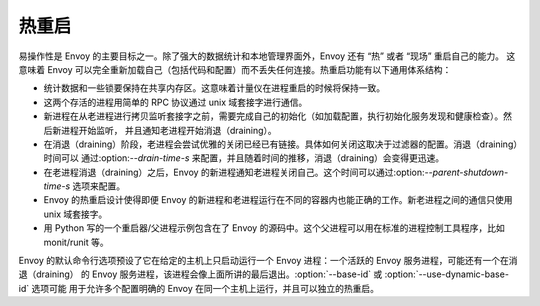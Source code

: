 .. _arch_overview_hot_restart:

热重启
===========

易操作性是 Envoy 的主要目标之一。除了强大的数据统计和本地管理界面外，Envoy 还有 “热” 或者 “现场” 重启自己的能力。
这意味着 Envoy 可以完全重新加载自己（包括代码和配置）而不丢失任何连接。热重启功能有以下通用体系结构：

* 统计数据和一些锁要保持在共享内存区。这意味着计量仪在进程重启的时候将保持一致。
* 这两个存活的进程用简单的 RPC 协议通过 unix 域套接字进行通信。
* 新进程在从老进程进行拷贝监听套接字之前，需要完成自己的初始化（如加载配置，执行初始化服务发现和健康检查）。然后新进程开始监听，
  并且通知老进程开始消退（draining）。
* 在消退（draining）阶段，老进程会尝试优雅的关闭已经已有链接。具体如何关闭这取决于过滤器的配置。消退（draining）时间可以
  通过:option:`--drain-time-s` 来配置，并且随着时间的推移，消退（draining）会变得更迅速。
* 在老进程消退（draining）之后，Envoy 的新进程通知老进程关闭自己。这个时间可以通过:option:`--parent-shutdown-time-s` 选项来配置。
* Envoy 的热重启设计使得即便 Envoy 的新进程和老进程运行在不同的容器内也能正确的工作。新老进程之间的通信只使用 unix 域套接字。
* 用 Python 写的一个重启器/父进程示例包含在了 Envoy 的源码中。这个父进程可以用在标准的进程控制工具程序，比如 monit/runit 等。

Envoy 的默认命令行选项预设了它在给定的主机上只启动运行一个 Envoy 进程：一个活跃的 Envoy 服务进程，可能还有一个在消退（draining）
的 Envoy 服务进程，该进程会像上面所讲的最后退出。:option:`--base-id` 或 :option:`--use-dynamic-base-id` 选项可能
用于允许多个配置明确的 Envoy 在同一个主机上运行，并且可以独立的热重启。
